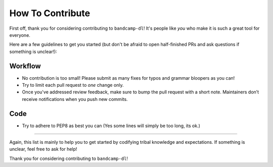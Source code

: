 How To Contribute
=================

First off, thank you for considering contributing to ``bandcamp-dl``!
It's people like *you* who make it is such a great tool for everyone.

Here are a few guidelines to get you started (but don't be afraid to open half-finished PRs and ask questions if something is unclear!):


Workflow
--------

- No contribution is too small!
  Please submit as many fixes for typos and grammar bloopers as you can!
- Try to limit each pull request to *one* change only.
- Once you've addressed review feedback, make sure to bump the pull request with a short note.
  Maintainers don’t receive notifications when you push new commits.


Code
----

- Try to adhere to PEP8 as best you can (Yes some lines will simply be too long, its ok.)

*****

Again, this list is mainly to help you to get started by codifying tribal knowledge and expectations.
If something is unclear, feel free to ask for help!

Thank you for considering contributing to ``bandcamp-dl``!
